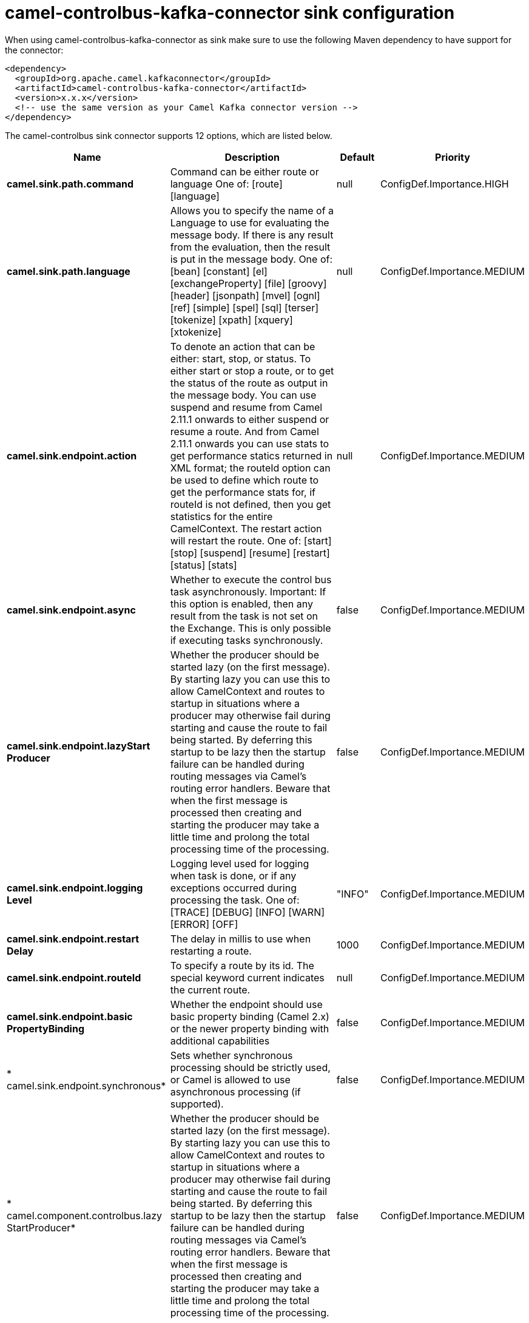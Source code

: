 // kafka-connector options: START
[[camel-controlbus-kafka-connector-sink]]
= camel-controlbus-kafka-connector sink configuration

When using camel-controlbus-kafka-connector as sink make sure to use the following Maven dependency to have support for the connector:

[source,xml]
----
<dependency>
  <groupId>org.apache.camel.kafkaconnector</groupId>
  <artifactId>camel-controlbus-kafka-connector</artifactId>
  <version>x.x.x</version>
  <!-- use the same version as your Camel Kafka connector version -->
</dependency>
----


The camel-controlbus sink connector supports 12 options, which are listed below.



[width="100%",cols="2,5,^1,2",options="header"]
|===
| Name | Description | Default | Priority
| *camel.sink.path.command* | Command can be either route or language One of: [route] [language] | null | ConfigDef.Importance.HIGH
| *camel.sink.path.language* | Allows you to specify the name of a Language to use for evaluating the message body. If there is any result from the evaluation, then the result is put in the message body. One of: [bean] [constant] [el] [exchangeProperty] [file] [groovy] [header] [jsonpath] [mvel] [ognl] [ref] [simple] [spel] [sql] [terser] [tokenize] [xpath] [xquery] [xtokenize] | null | ConfigDef.Importance.MEDIUM
| *camel.sink.endpoint.action* | To denote an action that can be either: start, stop, or status. To either start or stop a route, or to get the status of the route as output in the message body. You can use suspend and resume from Camel 2.11.1 onwards to either suspend or resume a route. And from Camel 2.11.1 onwards you can use stats to get performance statics returned in XML format; the routeId option can be used to define which route to get the performance stats for, if routeId is not defined, then you get statistics for the entire CamelContext. The restart action will restart the route. One of: [start] [stop] [suspend] [resume] [restart] [status] [stats] | null | ConfigDef.Importance.MEDIUM
| *camel.sink.endpoint.async* | Whether to execute the control bus task asynchronously. Important: If this option is enabled, then any result from the task is not set on the Exchange. This is only possible if executing tasks synchronously. | false | ConfigDef.Importance.MEDIUM
| *camel.sink.endpoint.lazyStart Producer* | Whether the producer should be started lazy (on the first message). By starting lazy you can use this to allow CamelContext and routes to startup in situations where a producer may otherwise fail during starting and cause the route to fail being started. By deferring this startup to be lazy then the startup failure can be handled during routing messages via Camel's routing error handlers. Beware that when the first message is processed then creating and starting the producer may take a little time and prolong the total processing time of the processing. | false | ConfigDef.Importance.MEDIUM
| *camel.sink.endpoint.logging Level* | Logging level used for logging when task is done, or if any exceptions occurred during processing the task. One of: [TRACE] [DEBUG] [INFO] [WARN] [ERROR] [OFF] | "INFO" | ConfigDef.Importance.MEDIUM
| *camel.sink.endpoint.restart Delay* | The delay in millis to use when restarting a route. | 1000 | ConfigDef.Importance.MEDIUM
| *camel.sink.endpoint.routeId* | To specify a route by its id. The special keyword current indicates the current route. | null | ConfigDef.Importance.MEDIUM
| *camel.sink.endpoint.basic PropertyBinding* | Whether the endpoint should use basic property binding (Camel 2.x) or the newer property binding with additional capabilities | false | ConfigDef.Importance.MEDIUM
| * camel.sink.endpoint.synchronous* | Sets whether synchronous processing should be strictly used, or Camel is allowed to use asynchronous processing (if supported). | false | ConfigDef.Importance.MEDIUM
| * camel.component.controlbus.lazy StartProducer* | Whether the producer should be started lazy (on the first message). By starting lazy you can use this to allow CamelContext and routes to startup in situations where a producer may otherwise fail during starting and cause the route to fail being started. By deferring this startup to be lazy then the startup failure can be handled during routing messages via Camel's routing error handlers. Beware that when the first message is processed then creating and starting the producer may take a little time and prolong the total processing time of the processing. | false | ConfigDef.Importance.MEDIUM
| * camel.component.controlbus.basic PropertyBinding* | Whether the component should use basic property binding (Camel 2.x) or the newer property binding with additional capabilities | false | ConfigDef.Importance.MEDIUM
|===
// kafka-connector options: END
